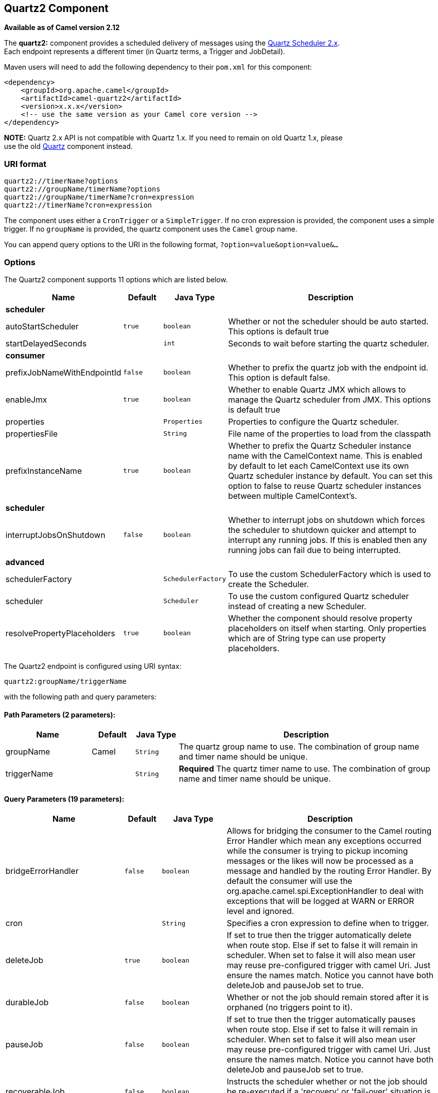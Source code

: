 ## Quartz2 Component

*Available as of Camel version 2.12*

The *quartz2:* component provides a scheduled delivery of messages using
the http://www.quartz-scheduler.org/[Quartz Scheduler 2.x].  +
 Each endpoint represents a different timer (in Quartz terms, a Trigger
and JobDetail).

Maven users will need to add the following dependency to their `pom.xml`
for this component:

[source,xml]
------------------------------------------------------------
<dependency>
    <groupId>org.apache.camel</groupId>
    <artifactId>camel-quartz2</artifactId>
    <version>x.x.x</version>
    <!-- use the same version as your Camel core version -->
</dependency>
------------------------------------------------------------

*NOTE:* Quartz 2.x API is not compatible with Quartz 1.x. If you need to
remain on old Quartz 1.x, please +
 use the old link:quartz.html[Quartz] component instead.

### URI format

[source,java]
---------------------------------------------
quartz2://timerName?options
quartz2://groupName/timerName?options
quartz2://groupName/timerName?cron=expression
quartz2://timerName?cron=expression
---------------------------------------------

The component uses either a `CronTrigger` or a `SimpleTrigger`. If no
cron expression is provided, the component uses a simple trigger. If no
`groupName` is provided, the quartz component uses the `Camel` group
name.

You can append query options to the URI in the following format,
`?option=value&option=value&...`

### Options



// component options: START
The Quartz2 component supports 11 options which are listed below.



[width="100%",cols="2,1m,1m,6",options="header"]
|=======================================================================
| Name | Default | Java Type | Description
 4+^s| scheduler
| autoStartScheduler | true | boolean | Whether or not the scheduler should be auto started. This options is default true

| startDelayedSeconds |  | int | Seconds to wait before starting the quartz scheduler.
 4+^s| consumer
| prefixJobNameWithEndpointId | false | boolean | Whether to prefix the quartz job with the endpoint id. This option is default false.

| enableJmx | true | boolean | Whether to enable Quartz JMX which allows to manage the Quartz scheduler from JMX. This options is default true

| properties |  | Properties | Properties to configure the Quartz scheduler.

| propertiesFile |  | String | File name of the properties to load from the classpath

| prefixInstanceName | true | boolean | Whether to prefix the Quartz Scheduler instance name with the CamelContext name. This is enabled by default to let each CamelContext use its own Quartz scheduler instance by default. You can set this option to false to reuse Quartz scheduler instances between multiple CamelContext's.
 4+^s| scheduler
| interruptJobsOnShutdown | false | boolean | Whether to interrupt jobs on shutdown which forces the scheduler to shutdown quicker and attempt to interrupt any running jobs. If this is enabled then any running jobs can fail due to being interrupted.
 4+^s| advanced
| schedulerFactory |  | SchedulerFactory | To use the custom SchedulerFactory which is used to create the Scheduler.

| scheduler |  | Scheduler | To use the custom configured Quartz scheduler instead of creating a new Scheduler.

| resolvePropertyPlaceholders | true | boolean | Whether the component should resolve property placeholders on itself when starting. Only properties which are of String type can use property placeholders.
|=======================================================================
// component options: END




// endpoint options: START
The Quartz2 endpoint is configured using URI syntax:

    quartz2:groupName/triggerName

with the following path and query parameters:

#### Path Parameters (2 parameters):

[width="100%",cols="2,1,1m,6",options="header"]
|=======================================================================
| Name | Default | Java Type | Description
| groupName | Camel | String | The quartz group name to use. The combination of group name and timer name should be unique.
| triggerName |  | String | *Required* The quartz timer name to use. The combination of group name and timer name should be unique.
|=======================================================================

#### Query Parameters (19 parameters):

[width="100%",cols="2,1m,1m,6",options="header"]
|=======================================================================
| Name | Default | Java Type | Description

| bridgeErrorHandler | false | boolean | Allows for bridging the consumer to the Camel routing Error Handler which mean any exceptions occurred while the consumer is trying to pickup incoming messages or the likes will now be processed as a message and handled by the routing Error Handler. By default the consumer will use the org.apache.camel.spi.ExceptionHandler to deal with exceptions that will be logged at WARN or ERROR level and ignored.

| cron |  | String | Specifies a cron expression to define when to trigger.

| deleteJob | true | boolean | If set to true then the trigger automatically delete when route stop. Else if set to false it will remain in scheduler. When set to false it will also mean user may reuse pre-configured trigger with camel Uri. Just ensure the names match. Notice you cannot have both deleteJob and pauseJob set to true.

| durableJob | false | boolean | Whether or not the job should remain stored after it is orphaned (no triggers point to it).

| pauseJob | false | boolean | If set to true then the trigger automatically pauses when route stop. Else if set to false it will remain in scheduler. When set to false it will also mean user may reuse pre-configured trigger with camel Uri. Just ensure the names match. Notice you cannot have both deleteJob and pauseJob set to true.

| recoverableJob | false | boolean | Instructs the scheduler whether or not the job should be re-executed if a 'recovery' or 'fail-over' situation is encountered.

| stateful | false | boolean | Uses a Quartz PersistJobDataAfterExecution and DisallowConcurrentExecution instead of the default job.
 4+^s| consumer (advanced)
| exceptionHandler |  | ExceptionHandler | To let the consumer use a custom ExceptionHandler. Notice if the option bridgeErrorHandler is enabled then this options is not in use. By default the consumer will deal with exceptions that will be logged at WARN or ERROR level and ignored.

| exchangePattern |  | ExchangePattern | Sets the exchange pattern when the consumer creates an exchange.
 4+^s| advanced
| customCalendar |  | Calendar | Specifies a custom calendar to avoid specific range of date

| jobParameters |  | Map | To configure additional options on the job.

| prefixJobNameWithEndpointId | false | boolean | Whether the job name should be prefixed with endpoint id

| synchronous | false | boolean | Sets whether synchronous processing should be strictly used or Camel is allowed to use asynchronous processing (if supported).

| triggerParameters |  | Map | To configure additional options on the trigger.

| usingFixedCamelContextName | false | boolean | If it is true JobDataMap uses the CamelContext name directly to reference the CamelContext if it is false JobDataMap uses use the CamelContext management name which could be changed during the deploy time.
 4+^s| scheduler
| autoStartScheduler | true | boolean | Whether or not the scheduler should be auto started.

| fireNow | false | boolean | If it is true will fire the trigger when the route is start when using SimpleTrigger.

| startDelayedSeconds |  | int | Seconds to wait before starting the quartz scheduler.

| triggerStartDelay | 500 | long | In case of scheduler has already started we want the trigger start slightly after current time to ensure endpoint is fully started before the job kicks in.
|=======================================================================
// endpoint options: END


For example, the following routing rule will fire two timer events to
the `mock:results` endpoint:

[source,java]
--------------------------------------------------------------------------------------------------------------------------
from("quartz2://myGroup/myTimerName?trigger.repeatInterval=2&trigger.repeatCount=1").routeId("myRoute").to("mock:result");
--------------------------------------------------------------------------------------------------------------------------

When using `stateful=true`, the
http://quartz-scheduler.org/api/2.0.0/org/quartz/JobDataMap.html[JobDataMap]
is re-persisted after every execution of the job, thus preserving state
for the next execution.

INFO: *Running in OSGi and having multiple bundles with quartz
routes*
If you run in OSGi such as Apache ServiceMix, or Apache Karaf, and have
multiple bundles with Camel routes that start from
link:quartz2.html[Quartz2] endpoints, then make sure if you assign an `id` 
to the <camelContext> that this id is unique, as this is
required by the `QuartzScheduler` in the OSGi container. If you do not
set any `id` on <camelContext> then a unique id is auto assigned, and there is no problem.

### Configuring quartz.properties file

By default Quartz will look for a `quartz.properties` file in the
`org/quartz` directory of the classpath. If you are using WAR
deployments this means just drop the quartz.properties in
`WEB-INF/classes/org/quartz`.

However the Camel link:quartz2.html[Quartz2] component also allows you
to configure properties:

[width="100%",cols="10%,10%,10%,70%",options="header",]
|=======================================================================
|Parameter |Default |Type |Description

|`properties` |`null` |`Properties` |You can configure a `java.util.Properties` instance.

|`propertiesFile` |`null` |`String` |File name of the properties to load from the classpath
|=======================================================================

To do this you can configure this in Spring XML as follows

[source,xml]
-------------------------------------------------------------------------------
<bean id="quartz" class="org.apache.camel.component.quartz2.QuartzComponent">
    <property name="propertiesFile" value="com/mycompany/myquartz.properties"/>
</bean>
-------------------------------------------------------------------------------

### Enabling Quartz scheduler in JMX

You need to configure the quartz scheduler properties to enable JMX. +
 That is typically setting the option
`"org.quartz.scheduler.jmx.export"` to a `true` value in the
configuration file.

From Camel 2.13 onwards Camel will automatic set this option to true,
unless explicit disabled.

### Starting the Quartz scheduler

The link:quartz2.html[Quartz2] component offers an option to let the
Quartz scheduler be started delayed, or not auto started at all.

This is an example:

[source,xml]
------------------------------------------------------------------------------
<bean id="quartz2" class="org.apache.camel.component.quartz2.QuartzComponent">
    <property name="startDelayedSeconds" value="5"/>
</bean>
------------------------------------------------------------------------------

### Clustering

If you use Quartz in clustered mode, e.g. the `JobStore` is clustered.
Then the link:quartz2.html[Quartz2] component will *not* pause/remove
triggers when a node is being stopped/shutdown. This allows the trigger
to keep running on the other nodes in the cluster.

*Note*: When running in clustered node no checking is done to ensure
unique job name/group for endpoints.

### Message Headers

Camel adds the getters from the Quartz Execution Context as header
values. The following headers are added: +
 `calendar`, `fireTime`, `jobDetail`, `jobInstance`, `jobRuntTime`,
`mergedJobDataMap`, `nextFireTime`, `previousFireTime`, `refireCount`,
`result`, `scheduledFireTime`, `scheduler`, `trigger`, `triggerName`,
`triggerGroup`.

The `fireTime` header contains the `java.util.Date` of when the exchange
was fired.

### Using Cron Triggers

Quartz supports
http://www.quartz-scheduler.org/documentation/quartz-2.x/tutorials/crontrigger[Cron-like
expressions] for specifying timers in a handy format. You can use these
expressions in the `cron` URI parameter; though to preserve valid URI
encoding we allow + to be used instead of spaces.

For example, the following will fire a message every five minutes
starting at 12pm (noon) to 6pm on weekdays:

[source,java]
------------------------------------------------------------------------------------------------
from("quartz2://myGroup/myTimerName?cron=0+0/5+12-18+?+*+MON-FRI").to("activemq:Totally.Rocks");
------------------------------------------------------------------------------------------------

which is equivalent to using the cron expression

[source,java]
-----------------------
0 0/5 12-18 ? * MON-FRI
-----------------------

The following table shows the URI character encodings we use to preserve
valid URI syntax:

[width="100%",cols="50%,50%",options="header",]
|=======================================================================
|URI Character |Cron character

|`+` | _Space_
|=======================================================================

### Specifying time zone

The Quartz Scheduler allows you to configure time zone per trigger. For
example to use a timezone of your country, then you can do as follows:

[source,java]
--------------------------------------------------------------------------------------------
quartz2://groupName/timerName?cron=0+0/5+12-18+?+*+MON-FRI&trigger.timeZone=Europe/Stockholm
--------------------------------------------------------------------------------------------

The timeZone value is the values accepted by `java.util.TimeZone`.

### Using QuartzScheduledPollConsumerScheduler

The link:quartz2.html[Quartz2] component provides a
link:polling-consumer.html[Polling Consumer] scheduler which allows to
use cron based scheduling for link:polling-consumer.html[Polling
Consumer] such as the link:file2.html[File] and link:ftp2.html[FTP]
consumers.

For example to use a cron based expression to poll for files every 2nd
second, then a Camel route can be define simply as:

[source,java]
---------------------------------------------------------------------
    from("file:inbox?scheduler=quartz2&scheduler.cron=0/2+*+*+*+*+?")
       .to("bean:process");
---------------------------------------------------------------------

Notice we define the `scheduler=quartz2` to instruct Camel to use the
link:quartz2.html[Quartz2] based scheduler. Then we use `scheduler.xxx`
options to configure the scheduler. The link:quartz2.html[Quartz2]
scheduler requires the cron option to be set.

The following options is supported:

[width="100%",cols="10%,10%,10%,70%",options="header",]
|=======================================================================
|Parameter |Default |Type |Description

|`quartzScheduler` |`null` |`org.quartz.Scheduler` |To use a custom Quartz scheduler. If none configure then the shared
scheduler from the link:quartz2.html[Quartz2] component is used.

|`cron` |`null` |`String` |*Mandatory*: To define the cron expression for triggering the polls.

|`triggerId` |`null` |`String` |To specify the trigger id. If none provided then an UUID is generated
and used.

|`triggerGroup` |`QuartzScheduledPollConsumerScheduler` |`String` |To specify the trigger group.

|`timeZone` |`Default` |`TimeZone` |The time zone to use for the CRON trigger.
|=======================================================================

*Important:* Remember configuring these options from the endpoint
link:uris.html[URIs] must be prefixed with `scheduler.`. 
For example to configure the trigger id and group:

[source,java]
-----------------------------------------------------------------------------------------------------------------------------
    from("file:inbox?scheduler=quartz2&scheduler.cron=0/2+*+*+*+*+?&scheduler.triggerId=myId&scheduler.triggerGroup=myGroup")
       .to("bean:process");
-----------------------------------------------------------------------------------------------------------------------------

There is also a CRON scheduler in link:spring.html[Spring], so you can
use the following as well:

[source,java]
--------------------------------------------------------------------
    from("file:inbox?scheduler=spring&scheduler.cron=0/2+*+*+*+*+?")
       .to("bean:process");
--------------------------------------------------------------------

### See Also

* link:configuring-camel.html[Configuring Camel]
* link:component.html[Component]
* link:endpoint.html[Endpoint]
* link:getting-started.html[Getting Started]

* link:quartz.html[Quartz]
* link:timer.html[Timer]
